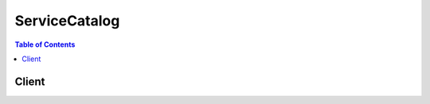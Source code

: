 

**************
ServiceCatalog
**************

.. contents:: Table of Contents
   :depth: 2


======
Client
======



.. py:class:: ServiceCatalog.Client

  A low-level client representing AWS Service Catalog::

    
    import boto3
    
    client = boto3.client('servicecatalog')

  
  These are the available methods:
  
  *   :py:meth:`can_paginate`

  
  *   :py:meth:`describe_product`

  
  *   :py:meth:`describe_product_view`

  
  *   :py:meth:`describe_provisioning_parameters`

  
  *   :py:meth:`describe_record`

  
  *   :py:meth:`generate_presigned_url`

  
  *   :py:meth:`get_paginator`

  
  *   :py:meth:`get_waiter`

  
  *   :py:meth:`list_launch_paths`

  
  *   :py:meth:`list_record_history`

  
  *   :py:meth:`provision_product`

  
  *   :py:meth:`scan_provisioned_products`

  
  *   :py:meth:`search_products`

  
  *   :py:meth:`terminate_provisioned_product`

  
  *   :py:meth:`update_provisioned_product`

  

  .. py:method:: can_paginate(operation_name)

        
    Check if an operation can be paginated.
    
    :type operation_name: string
    :param operation_name: The operation name.  This is the same name
        as the method name on the client.  For example, if the
        method name is ``create_foo``, and you'd normally invoke the
        operation as ``client.create_foo(**kwargs)``, if the
        ``create_foo`` operation can be paginated, you can use the
        call ``client.get_paginator("create_foo")``.
    
    :return: ``True`` if the operation can be paginated,
        ``False`` otherwise.


  .. py:method:: describe_product(**kwargs)

    

    Retrieves information about a specified product.

     

    This operation is functionally identical to  DescribeProductView except that it takes as input ``ProductId`` instead of ``ProductViewId`` .

    

    **Request Syntax** 
    ::

      response = client.describe_product(
          AcceptLanguage='string',
          Id='string'
      )
    :type AcceptLanguage: string
    :param AcceptLanguage: 

      Optional language code. Supported language codes are as follows:

       

      "en" (English)

       

      "jp" (Japanese)

       

      "zh" (Chinese)

       

      If no code is specified, "en" is used as the default.

      

    
    :type Id: string
    :param Id: **[REQUIRED]** 

      The ``ProductId`` of the product to describe.

      

    
    
    :rtype: dict
    :returns: 
      
      **Response Syntax** 

      
      ::

        {
            'ProductViewSummary': {
                'Id': 'string',
                'ProductId': 'string',
                'Name': 'string',
                'Owner': 'string',
                'ShortDescription': 'string',
                'Type': 'string',
                'Distributor': 'string',
                'HasDefaultPath': True|False,
                'SupportEmail': 'string',
                'SupportDescription': 'string',
                'SupportUrl': 'string'
            },
            'ProvisioningArtifacts': [
                {
                    'Id': 'string',
                    'Name': 'string',
                    'Description': 'string',
                    'CreatedTime': datetime(2015, 1, 1)
                },
            ]
        }
      **Response Structure** 

      

      - *(dict) --* 
        

        - **ProductViewSummary** *(dict) --* 

          The summary metadata about the specified product.

          
          

          - **Id** *(string) --* 

            The product view identifier.

            
          

          - **ProductId** *(string) --* 

            The product identifier.

            
          

          - **Name** *(string) --* 

            The name of the product.

            
          

          - **Owner** *(string) --* 

            The owner of the product. Contact the product administrator for the significance of this value.

            
          

          - **ShortDescription** *(string) --* 

            Short description of the product.

            
          

          - **Type** *(string) --* 

            The product type. Contact the product administrator for the significance of this value.

            
          

          - **Distributor** *(string) --* 

            The distributor of the product. Contact the product administrator for the significance of this value.

            
          

          - **HasDefaultPath** *(boolean) --* 

            A value of ``false`` indicates that the product does not have a default path, while a value of ``true`` indicates that it does. If it's false, call  ListLaunchPaths to disambiguate between paths. If true,  ListLaunchPaths is not required, and the output of the  ProductViewSummary operation can be used directly with  DescribeProvisioningParameters .

            
          

          - **SupportEmail** *(string) --* 

            The email contact information to obtain support for this Product.

            
          

          - **SupportDescription** *(string) --* 

            The description of the support for this Product.

            
          

          - **SupportUrl** *(string) --* 

            The URL information to obtain support for this Product.

            
      
        

        - **ProvisioningArtifacts** *(list) --* 

          A list of provisioning artifact objects for the specified product. The ``ProvisioningArtifacts`` parameter represent the ways the specified product can be provisioned.

          
          

          - *(dict) --* 

            Contains information indicating the ways in which a product can be provisioned.

            
            

            - **Id** *(string) --* 

              The identifier for the artifact.

              
            

            - **Name** *(string) --* 

              The name of the artifact.

              
            

            - **Description** *(string) --* 

              The text description of the artifact.

              
            

            - **CreatedTime** *(datetime) --* 

              The time that the artifact was created by the Administrator.

              
        
      
    

  .. py:method:: describe_product_view(**kwargs)

    

    Retrieves information about a specified product.

     

    This operation is functionally identical to  DescribeProduct except that it takes as input ``ProductViewId`` instead of ``ProductId`` .

    

    **Request Syntax** 
    ::

      response = client.describe_product_view(
          AcceptLanguage='string',
          Id='string'
      )
    :type AcceptLanguage: string
    :param AcceptLanguage: 

      Optional language code. Supported language codes are as follows:

       

      "en" (English)

       

      "jp" (Japanese)

       

      "zh" (Chinese)

       

      If no code is specified, "en" is used as the default.

      

    
    :type Id: string
    :param Id: **[REQUIRED]** 

      The ``ProductViewId`` of the product to describe.

      

    
    
    :rtype: dict
    :returns: 
      
      **Response Syntax** 

      
      ::

        {
            'ProductViewSummary': {
                'Id': 'string',
                'ProductId': 'string',
                'Name': 'string',
                'Owner': 'string',
                'ShortDescription': 'string',
                'Type': 'string',
                'Distributor': 'string',
                'HasDefaultPath': True|False,
                'SupportEmail': 'string',
                'SupportDescription': 'string',
                'SupportUrl': 'string'
            },
            'ProvisioningArtifacts': [
                {
                    'Id': 'string',
                    'Name': 'string',
                    'Description': 'string',
                    'CreatedTime': datetime(2015, 1, 1)
                },
            ]
        }
      **Response Structure** 

      

      - *(dict) --* 
        

        - **ProductViewSummary** *(dict) --* 

          The summary metadata about the specified product.

          
          

          - **Id** *(string) --* 

            The product view identifier.

            
          

          - **ProductId** *(string) --* 

            The product identifier.

            
          

          - **Name** *(string) --* 

            The name of the product.

            
          

          - **Owner** *(string) --* 

            The owner of the product. Contact the product administrator for the significance of this value.

            
          

          - **ShortDescription** *(string) --* 

            Short description of the product.

            
          

          - **Type** *(string) --* 

            The product type. Contact the product administrator for the significance of this value.

            
          

          - **Distributor** *(string) --* 

            The distributor of the product. Contact the product administrator for the significance of this value.

            
          

          - **HasDefaultPath** *(boolean) --* 

            A value of ``false`` indicates that the product does not have a default path, while a value of ``true`` indicates that it does. If it's false, call  ListLaunchPaths to disambiguate between paths. If true,  ListLaunchPaths is not required, and the output of the  ProductViewSummary operation can be used directly with  DescribeProvisioningParameters .

            
          

          - **SupportEmail** *(string) --* 

            The email contact information to obtain support for this Product.

            
          

          - **SupportDescription** *(string) --* 

            The description of the support for this Product.

            
          

          - **SupportUrl** *(string) --* 

            The URL information to obtain support for this Product.

            
      
        

        - **ProvisioningArtifacts** *(list) --* 

          A list of provisioning artifact objects for the specified product. The ``ProvisioningArtifacts`` represent the ways in which the specified product can be provisioned.

          
          

          - *(dict) --* 

            Contains information indicating the ways in which a product can be provisioned.

            
            

            - **Id** *(string) --* 

              The identifier for the artifact.

              
            

            - **Name** *(string) --* 

              The name of the artifact.

              
            

            - **Description** *(string) --* 

              The text description of the artifact.

              
            

            - **CreatedTime** *(datetime) --* 

              The time that the artifact was created by the Administrator.

              
        
      
    

  .. py:method:: describe_provisioning_parameters(**kwargs)

    

    Provides information about parameters required to provision a specified product in a specified manner. Use this operation to obtain the list of ``ProvisioningArtifactParameters`` parameters available to call the  ProvisionProduct operation for the specified product.

    

    **Request Syntax** 
    ::

      response = client.describe_provisioning_parameters(
          AcceptLanguage='string',
          ProductId='string',
          ProvisioningArtifactId='string',
          PathId='string'
      )
    :type AcceptLanguage: string
    :param AcceptLanguage: 

      Optional language code. Supported language codes are as follows:

       

      "en" (English)

       

      "jp" (Japanese)

       

      "zh" (Chinese)

       

      If no code is specified, "en" is used as the default.

      

    
    :type ProductId: string
    :param ProductId: **[REQUIRED]** 

      The identifier of the product.

      

    
    :type ProvisioningArtifactId: string
    :param ProvisioningArtifactId: **[REQUIRED]** 

      The provisioning artifact identifier for this product.

      

    
    :type PathId: string
    :param PathId: 

      The identifier of the path for this product's provisioning. This value is optional if the product has a default path, and is required if there is more than one path for the specified product.

      

    
    
    :rtype: dict
    :returns: 
      
      **Response Syntax** 

      
      ::

        {
            'ProvisioningArtifactParameters': [
                {
                    'ParameterKey': 'string',
                    'DefaultValue': 'string',
                    'ParameterType': 'string',
                    'IsNoEcho': True|False,
                    'Description': 'string',
                    'ParameterConstraints': {
                        'AllowedValues': [
                            'string',
                        ]
                    }
                },
            ],
            'ConstraintSummaries': [
                {
                    'Type': 'string',
                    'Description': 'string'
                },
            ],
            'UsageInstructions': [
                {
                    'Type': 'string',
                    'Value': 'string'
                },
            ]
        }
      **Response Structure** 

      

      - *(dict) --* 
        

        - **ProvisioningArtifactParameters** *(list) --* 

          The list of parameters used to successfully provision the product. Each parameter includes a list of allowable values and additional metadata about each parameter.

          
          

          - *(dict) --* 

            A parameter used to successfully provision the product. This value includes a list of allowable values and additional metadata. 

            
            

            - **ParameterKey** *(string) --* 

              The parameter key. 

              
            

            - **DefaultValue** *(string) --* 

              The default value for this parameter.

              
            

            - **ParameterType** *(string) --* 

              The parameter type.

              
            

            - **IsNoEcho** *(boolean) --* 

              If this value is true, the value for this parameter is obfuscated from view when the parameter is retrieved. This parameter is used to hide sensitive information.

              
            

            - **Description** *(string) --* 

              The text description of the parameter.

              
            

            - **ParameterConstraints** *(dict) --* 

              The list of constraints that the administrator has put on the parameter.

              
              

              - **AllowedValues** *(list) --* 

                The values that the administrator has allowed for the parameter.

                
                

                - *(string) --* 
            
          
        
      
        

        - **ConstraintSummaries** *(list) --* 

          The list of constraint summaries that apply to provisioning this product.

          
          

          - *(dict) --* 

            An administrator-specified constraint to apply when provisioning a product.

            
            

            - **Type** *(string) --* 

              The type of the constraint. 

              
            

            - **Description** *(string) --* 

              The text description of the constraint.

              
        
      
        

        - **UsageInstructions** *(list) --* 

          Any additional metadata specifically related to the provisioning of the product. For example, see the ``Version`` field of the CloudFormation template.

          
          

          - *(dict) --* 

            Additional information provided by the administrator.

            
            

            - **Type** *(string) --* 

              The usage instruction type for the value.

              
            

            - **Value** *(string) --* 

              The usage instruction value for this type.

              
        
      
    

  .. py:method:: describe_record(**kwargs)

    

    Retrieves a paginated list of the full details of a specific request. Use this operation after calling a request operation ( ProvisionProduct ,  TerminateProvisionedProduct , or  UpdateProvisionedProduct ). 

    

    **Request Syntax** 
    ::

      response = client.describe_record(
          AcceptLanguage='string',
          Id='string',
          PageToken='string',
          PageSize=123
      )
    :type AcceptLanguage: string
    :param AcceptLanguage: 

      Optional language code. Supported language codes are as follows:

       

      "en" (English)

       

      "jp" (Japanese)

       

      "zh" (Chinese)

       

      If no code is specified, "en" is used as the default.

      

    
    :type Id: string
    :param Id: **[REQUIRED]** 

      The record identifier of the ProvisionedProduct object for which to retrieve output information. This is the ``RecordDetail.RecordId`` obtained from the request operation's response.

      

    
    :type PageToken: string
    :param PageToken: 

      The page token of the first page retrieve. If null, this retrieves the first page of size ``PageSize`` .

      

    
    :type PageSize: integer
    :param PageSize: 

      The maximum number of items to return in the results. If more results exist than fit in the specified ``PageSize`` , the value of ``NextPageToken`` in the response is non-null.

      

    
    
    :rtype: dict
    :returns: 
      
      **Response Syntax** 

      
      ::

        {
            'RecordDetail': {
                'RecordId': 'string',
                'ProvisionedProductName': 'string',
                'Status': 'IN_PROGRESS'|'SUCCEEDED'|'ERROR',
                'CreatedTime': datetime(2015, 1, 1),
                'UpdatedTime': datetime(2015, 1, 1),
                'ProvisionedProductType': 'string',
                'RecordType': 'string',
                'ProvisionedProductId': 'string',
                'ProductId': 'string',
                'ProvisioningArtifactId': 'string',
                'PathId': 'string',
                'RecordErrors': [
                    {
                        'Code': 'string',
                        'Description': 'string'
                    },
                ],
                'RecordTags': [
                    {
                        'Key': 'string',
                        'Value': 'string'
                    },
                ]
            },
            'RecordOutputs': [
                {
                    'OutputKey': 'string',
                    'OutputValue': 'string',
                    'Description': 'string'
                },
            ],
            'NextPageToken': 'string'
        }
      **Response Structure** 

      

      - *(dict) --* 
        

        - **RecordDetail** *(dict) --* 

          Detailed record information for the specified product. 

          
          

          - **RecordId** *(string) --* 

            The identifier of the ProvisionedProduct object record.

            
          

          - **ProvisionedProductName** *(string) --* 

            The user-friendly name of the ProvisionedProduct object.

            
          

          - **Status** *(string) --* 

            The status of the ProvisionedProduct object.

            
          

          - **CreatedTime** *(datetime) --* 

            The time when the record for the ProvisionedProduct object was created.

            
          

          - **UpdatedTime** *(datetime) --* 

            The time when the record for the ProvisionedProduct object was last updated.

            
          

          - **ProvisionedProductType** *(string) --* 

            The type of the ProvisionedProduct object.

            
          

          - **RecordType** *(string) --* 

            The record type for this record.

            
          

          - **ProvisionedProductId** *(string) --* 

            The identifier of the ProvisionedProduct object.

            
          

          - **ProductId** *(string) --* 

            The identifier of the product.

            
          

          - **ProvisioningArtifactId** *(string) --* 

            The provisioning artifact identifier for this product.

            
          

          - **PathId** *(string) --* 

            The identifier of the path for this product's provisioning.

            
          

          - **RecordErrors** *(list) --* 

            A list of errors that occurred while processing the request.

            
            

            - *(dict) --* 

              The error code and description resulting from an operation.

              
              

              - **Code** *(string) --* 

                The numeric value of the error.

                
              

              - **Description** *(string) --* 

                The text description of the error.

                
          
        
          

          - **RecordTags** *(list) --* 

            List of tags associated with this record.

            
            

            - *(dict) --* 

              A tag associated with the record, stored as a key-value pair.

              
              

              - **Key** *(string) --* 

                The key for this tag.

                
              

              - **Value** *(string) --* 

                The value for this tag.

                
          
        
      
        

        - **RecordOutputs** *(list) --* 

          A list of outputs for the specified Product object created as the result of a request. For example, a CloudFormation-backed product that creates an S3 bucket would have an output for the S3 bucket URL.

          
          

          - *(dict) --* 

            An output for the specified Product object created as the result of a request. For example, a CloudFormation-backed product that creates an S3 bucket would have an output for the S3 bucket URL.

            
            

            - **OutputKey** *(string) --* 

              The output key.

              
            

            - **OutputValue** *(string) --* 

              The output value.

              
            

            - **Description** *(string) --* 

              The text description of the output.

              
        
      
        

        - **NextPageToken** *(string) --* 

          The page token to use to retrieve the next page of results for this operation. If there are no more pages, this value is null.

          
    

  .. py:method:: generate_presigned_url(ClientMethod, Params=None, ExpiresIn=3600, HttpMethod=None)

        
    Generate a presigned url given a client, its method, and arguments
    
    :type ClientMethod: string
    :param ClientMethod: The client method to presign for
    
    :type Params: dict
    :param Params: The parameters normally passed to
        ``ClientMethod``.
    
    :type ExpiresIn: int
    :param ExpiresIn: The number of seconds the presigned url is valid
        for. By default it expires in an hour (3600 seconds)
    
    :type HttpMethod: string
    :param HttpMethod: The http method to use on the generated url. By
        default, the http method is whatever is used in the method's model.
    
    :returns: The presigned url


  .. py:method:: get_paginator(operation_name)

        
    Create a paginator for an operation.
    
    :type operation_name: string
    :param operation_name: The operation name.  This is the same name
        as the method name on the client.  For example, if the
        method name is ``create_foo``, and you'd normally invoke the
        operation as ``client.create_foo(**kwargs)``, if the
        ``create_foo`` operation can be paginated, you can use the
        call ``client.get_paginator("create_foo")``.
    
    :raise OperationNotPageableError: Raised if the operation is not
        pageable.  You can use the ``client.can_paginate`` method to
        check if an operation is pageable.
    
    :rtype: L{botocore.paginate.Paginator}
    :return: A paginator object.


  .. py:method:: get_waiter(waiter_name)

        


  .. py:method:: list_launch_paths(**kwargs)

    

    Returns a paginated list of all paths to a specified product. A path is how the user has access to a specified product, and is necessary when provisioning a product. A path also determines the constraints put on the product.

    

    **Request Syntax** 
    ::

      response = client.list_launch_paths(
          AcceptLanguage='string',
          ProductId='string',
          PageSize=123,
          PageToken='string'
      )
    :type AcceptLanguage: string
    :param AcceptLanguage: 

      Optional language code. Supported language codes are as follows:

       

      "en" (English)

       

      "jp" (Japanese)

       

      "zh" (Chinese)

       

      If no code is specified, "en" is used as the default.

      

    
    :type ProductId: string
    :param ProductId: **[REQUIRED]** 

      Identifies the product for which to retrieve ``LaunchPathSummaries`` information.

      

    
    :type PageSize: integer
    :param PageSize: 

      The maximum number of items to return in the results. If more results exist than fit in the specified ``PageSize`` , the value of ``NextPageToken`` in the response is non-null.

      

    
    :type PageToken: string
    :param PageToken: 

      The page token of the first page retrieve. If null, this retrieves the first page of size ``PageSize`` .

      

    
    
    :rtype: dict
    :returns: 
      
      **Response Syntax** 

      
      ::

        {
            'LaunchPathSummaries': [
                {
                    'Id': 'string',
                    'ConstraintSummaries': [
                        {
                            'Type': 'string',
                            'Description': 'string'
                        },
                    ],
                    'Tags': [
                        {
                            'Key': 'string',
                            'Value': 'string'
                        },
                    ],
                    'Name': 'string'
                },
            ],
            'NextPageToken': 'string'
        }
      **Response Structure** 

      

      - *(dict) --* 
        

        - **LaunchPathSummaries** *(list) --* 

          List of launch path information summaries for the specified ``PageToken`` .

          
          

          - *(dict) --* 

            Summary information about a path for a user to have access to a specified product.

            
            

            - **Id** *(string) --* 

              The unique identifier of the product path.

              
            

            - **ConstraintSummaries** *(list) --* 

              List of constraints on the portfolio-product relationship.

              
              

              - *(dict) --* 

                An administrator-specified constraint to apply when provisioning a product.

                
                

                - **Type** *(string) --* 

                  The type of the constraint. 

                  
                

                - **Description** *(string) --* 

                  The text description of the constraint.

                  
            
          
            

            - **Tags** *(list) --* 

              List of tags used by this launch path.

              
              

              - *(dict) --* 

                Optional key/value pairs to associate with this provisioning. These tags are propagated to the resources created in the provisioning.

                
                

                - **Key** *(string) --* 

                  The ``ProvisioningArtifactParameter.TagKey`` parameter from  DescribeProvisioningParameters .

                  
                

                - **Value** *(string) --* 

                  The esired value for this key.

                  
            
          
            

            - **Name** *(string) --* 

              Corresponds to the name of the portfolio to which the user was assigned.

              
        
      
        

        - **NextPageToken** *(string) --* 

          The page token to use to retrieve the next page of results for this operation. If there are no more pages, this value is null.

          
    

  .. py:method:: list_record_history(**kwargs)

    

    Returns a paginated list of all performed requests, in the form of RecordDetails objects that are filtered as specified.

    

    **Request Syntax** 
    ::

      response = client.list_record_history(
          AcceptLanguage='string',
          SearchFilter={
              'Key': 'string',
              'Value': 'string'
          },
          PageSize=123,
          PageToken='string'
      )
    :type AcceptLanguage: string
    :param AcceptLanguage: 

      Optional language code. Supported language codes are as follows:

       

      "en" (English)

       

      "jp" (Japanese)

       

      "zh" (Chinese)

       

      If no code is specified, "en" is used as the default.

      

    
    :type SearchFilter: dict
    :param SearchFilter: 

      (Optional) The filter to limit search results. 

      

    
      - **Key** *(string) --* 

        The filter key.

        

      
      - **Value** *(string) --* 

        The filter value for ``Key`` .

        

      
    
    :type PageSize: integer
    :param PageSize: 

      The maximum number of items to return in the results. If more results exist than fit in the specified ``PageSize`` , the value of ``NextPageToken`` in the response is non-null.

      

    
    :type PageToken: string
    :param PageToken: 

      The page token of the first page retrieve. If null, this retrieves the first page of size ``PageSize`` .

      

    
    
    :rtype: dict
    :returns: 
      
      **Response Syntax** 

      
      ::

        {
            'RecordDetails': [
                {
                    'RecordId': 'string',
                    'ProvisionedProductName': 'string',
                    'Status': 'IN_PROGRESS'|'SUCCEEDED'|'ERROR',
                    'CreatedTime': datetime(2015, 1, 1),
                    'UpdatedTime': datetime(2015, 1, 1),
                    'ProvisionedProductType': 'string',
                    'RecordType': 'string',
                    'ProvisionedProductId': 'string',
                    'ProductId': 'string',
                    'ProvisioningArtifactId': 'string',
                    'PathId': 'string',
                    'RecordErrors': [
                        {
                            'Code': 'string',
                            'Description': 'string'
                        },
                    ],
                    'RecordTags': [
                        {
                            'Key': 'string',
                            'Value': 'string'
                        },
                    ]
                },
            ],
            'NextPageToken': 'string'
        }
      **Response Structure** 

      

      - *(dict) --* 
        

        - **RecordDetails** *(list) --* 

          A list of record detail objects, listed in reverse chronological order.

          
          

          - *(dict) --* 

            The full details of a specific ProvisionedProduct object.

            
            

            - **RecordId** *(string) --* 

              The identifier of the ProvisionedProduct object record.

              
            

            - **ProvisionedProductName** *(string) --* 

              The user-friendly name of the ProvisionedProduct object.

              
            

            - **Status** *(string) --* 

              The status of the ProvisionedProduct object.

              
            

            - **CreatedTime** *(datetime) --* 

              The time when the record for the ProvisionedProduct object was created.

              
            

            - **UpdatedTime** *(datetime) --* 

              The time when the record for the ProvisionedProduct object was last updated.

              
            

            - **ProvisionedProductType** *(string) --* 

              The type of the ProvisionedProduct object.

              
            

            - **RecordType** *(string) --* 

              The record type for this record.

              
            

            - **ProvisionedProductId** *(string) --* 

              The identifier of the ProvisionedProduct object.

              
            

            - **ProductId** *(string) --* 

              The identifier of the product.

              
            

            - **ProvisioningArtifactId** *(string) --* 

              The provisioning artifact identifier for this product.

              
            

            - **PathId** *(string) --* 

              The identifier of the path for this product's provisioning.

              
            

            - **RecordErrors** *(list) --* 

              A list of errors that occurred while processing the request.

              
              

              - *(dict) --* 

                The error code and description resulting from an operation.

                
                

                - **Code** *(string) --* 

                  The numeric value of the error.

                  
                

                - **Description** *(string) --* 

                  The text description of the error.

                  
            
          
            

            - **RecordTags** *(list) --* 

              List of tags associated with this record.

              
              

              - *(dict) --* 

                A tag associated with the record, stored as a key-value pair.

                
                

                - **Key** *(string) --* 

                  The key for this tag.

                  
                

                - **Value** *(string) --* 

                  The value for this tag.

                  
            
          
        
      
        

        - **NextPageToken** *(string) --* 

          The page token to use to retrieve the next page of results for this operation. If there are no more pages, this value is null.

          
    

  .. py:method:: provision_product(**kwargs)

    

    Requests a *Provision* of a specified product. A *ProvisionedProduct* is a resourced instance for a product. For example, provisioning a CloudFormation-template-backed product results in launching a CloudFormation stack and all the underlying resources that come with it. 

     

    You can check the status of this request using the  DescribeRecord operation.

    

    **Request Syntax** 
    ::

      response = client.provision_product(
          AcceptLanguage='string',
          ProductId='string',
          ProvisioningArtifactId='string',
          PathId='string',
          ProvisionedProductName='string',
          ProvisioningParameters=[
              {
                  'Key': 'string',
                  'Value': 'string'
              },
          ],
          Tags=[
              {
                  'Key': 'string',
                  'Value': 'string'
              },
          ],
          NotificationArns=[
              'string',
          ],
          ProvisionToken='string'
      )
    :type AcceptLanguage: string
    :param AcceptLanguage: 

      Optional language code. Supported language codes are as follows:

       

      "en" (English)

       

      "jp" (Japanese)

       

      "zh" (Chinese)

       

      If no code is specified, "en" is used as the default.

      

    
    :type ProductId: string
    :param ProductId: **[REQUIRED]** 

      The identifier of the product.

      

    
    :type ProvisioningArtifactId: string
    :param ProvisioningArtifactId: **[REQUIRED]** 

      The provisioning artifact identifier for this product.

      

    
    :type PathId: string
    :param PathId: 

      The identifier of the path for this product's provisioning. This value is optional if the product has a default path, and is required if there is more than one path for the specified product.

      

    
    :type ProvisionedProductName: string
    :param ProvisionedProductName: **[REQUIRED]** 

      A user-friendly name to identify the ProvisionedProduct object. This value must be unique for the AWS account and cannot be updated after the product is provisioned.

      

    
    :type ProvisioningParameters: list
    :param ProvisioningParameters: 

      Parameters specified by the administrator that are required for provisioning the product.

      

    
      - *(dict) --* 

        The arameter key/value pairs used to provision a product.

        

      
        - **Key** *(string) --* 

          The ``ProvisioningArtifactParameter.ParameterKey`` parameter from  DescribeProvisioningParameters .

          

        
        - **Value** *(string) --* 

          The value to use for provisioning. Any constraints on this value can be found in ``ProvisioningArtifactParameter`` for ``Key`` .

          

        
      
  
    :type Tags: list
    :param Tags: 

      (Optional) A list of tags to use as provisioning options.

      

    
      - *(dict) --* 

        Optional key/value pairs to associate with this provisioning. These tags are propagated to the resources created in the provisioning.

        

      
        - **Key** *(string) --* 

          The ``ProvisioningArtifactParameter.TagKey`` parameter from  DescribeProvisioningParameters .

          

        
        - **Value** *(string) --* 

          The esired value for this key.

          

        
      
  
    :type NotificationArns: list
    :param NotificationArns: 

      Passed to CloudFormation. The SNS topic ARNs to which to publish stack-related events.

      

    
      - *(string) --* 

      
  
    :type ProvisionToken: string
    :param ProvisionToken: **[REQUIRED]** 

      An idempotency token that uniquely identifies the provisioning request. 

      

    
    
    :rtype: dict
    :returns: 
      
      **Response Syntax** 

      
      ::

        {
            'RecordDetail': {
                'RecordId': 'string',
                'ProvisionedProductName': 'string',
                'Status': 'IN_PROGRESS'|'SUCCEEDED'|'ERROR',
                'CreatedTime': datetime(2015, 1, 1),
                'UpdatedTime': datetime(2015, 1, 1),
                'ProvisionedProductType': 'string',
                'RecordType': 'string',
                'ProvisionedProductId': 'string',
                'ProductId': 'string',
                'ProvisioningArtifactId': 'string',
                'PathId': 'string',
                'RecordErrors': [
                    {
                        'Code': 'string',
                        'Description': 'string'
                    },
                ],
                'RecordTags': [
                    {
                        'Key': 'string',
                        'Value': 'string'
                    },
                ]
            }
        }
      **Response Structure** 

      

      - *(dict) --* 
        

        - **RecordDetail** *(dict) --* 

          The detailed result of the  ProvisionProduct request, containing the inputs made to that request, the current state of the request, a pointer to the ProvisionedProduct object of the request, and a list of any errors that the request encountered. 

          
          

          - **RecordId** *(string) --* 

            The identifier of the ProvisionedProduct object record.

            
          

          - **ProvisionedProductName** *(string) --* 

            The user-friendly name of the ProvisionedProduct object.

            
          

          - **Status** *(string) --* 

            The status of the ProvisionedProduct object.

            
          

          - **CreatedTime** *(datetime) --* 

            The time when the record for the ProvisionedProduct object was created.

            
          

          - **UpdatedTime** *(datetime) --* 

            The time when the record for the ProvisionedProduct object was last updated.

            
          

          - **ProvisionedProductType** *(string) --* 

            The type of the ProvisionedProduct object.

            
          

          - **RecordType** *(string) --* 

            The record type for this record.

            
          

          - **ProvisionedProductId** *(string) --* 

            The identifier of the ProvisionedProduct object.

            
          

          - **ProductId** *(string) --* 

            The identifier of the product.

            
          

          - **ProvisioningArtifactId** *(string) --* 

            The provisioning artifact identifier for this product.

            
          

          - **PathId** *(string) --* 

            The identifier of the path for this product's provisioning.

            
          

          - **RecordErrors** *(list) --* 

            A list of errors that occurred while processing the request.

            
            

            - *(dict) --* 

              The error code and description resulting from an operation.

              
              

              - **Code** *(string) --* 

                The numeric value of the error.

                
              

              - **Description** *(string) --* 

                The text description of the error.

                
          
        
          

          - **RecordTags** *(list) --* 

            List of tags associated with this record.

            
            

            - *(dict) --* 

              A tag associated with the record, stored as a key-value pair.

              
              

              - **Key** *(string) --* 

                The key for this tag.

                
              

              - **Value** *(string) --* 

                The value for this tag.

                
          
        
      
    

  .. py:method:: scan_provisioned_products(**kwargs)

    

    Returns a paginated list of all the ProvisionedProduct objects that are currently available (not terminated). 

    

    **Request Syntax** 
    ::

      response = client.scan_provisioned_products(
          AcceptLanguage='string',
          PageSize=123,
          PageToken='string'
      )
    :type AcceptLanguage: string
    :param AcceptLanguage: 

      Optional language code. Supported language codes are as follows:

       

      "en" (English)

       

      "jp" (Japanese)

       

      "zh" (Chinese)

       

      If no code is specified, "en" is used as the default.

      

    
    :type PageSize: integer
    :param PageSize: 

      The maximum number of items to return in the results. If more results exist than fit in the specified ``PageSize`` , the value of ``NextPageToken`` in the response is non-null.

      

    
    :type PageToken: string
    :param PageToken: 

      The page token of the first page retrieve. If null, this retrieves the first page of size ``PageSize`` .

      

    
    
    :rtype: dict
    :returns: 
      
      **Response Syntax** 

      
      ::

        {
            'ProvisionedProducts': [
                {
                    'Name': 'string',
                    'Arn': 'string',
                    'Type': 'string',
                    'Id': 'string',
                    'Status': 'IN_PROGRESS'|'SUCCEEDED'|'ERROR',
                    'StatusMessage': 'string',
                    'CreatedTime': datetime(2015, 1, 1),
                    'IdempotencyToken': 'string',
                    'LastRecordId': 'string'
                },
            ],
            'NextPageToken': 'string'
        }
      **Response Structure** 

      

      - *(dict) --* 
        

        - **ProvisionedProducts** *(list) --* 

          A list of ProvisionedProduct detail objects.

          
          

          - *(dict) --* 

            Detailed information about a ProvisionedProduct object.

            
            

            - **Name** *(string) --* 

              The user-friendly name of the ProvisionedProduct object.

              
            

            - **Arn** *(string) --* 

              The ARN associated with the ProvisionedProduct object.

              
            

            - **Type** *(string) --* 

              The type of the ProvisionedProduct object.

              
            

            - **Id** *(string) --* 

              The identifier of the ProvisionedProduct object.

              
            

            - **Status** *(string) --* 

              The current status of the ProvisionedProduct.

              
            

            - **StatusMessage** *(string) --* 

              The current status message of the ProvisionedProduct.

              
            

            - **CreatedTime** *(datetime) --* 

              The time the ProvisionedProduct was created.

              
            

            - **IdempotencyToken** *(string) --* 

              An idempotency token that uniquely identifies this ProvisionedProduct.

              
            

            - **LastRecordId** *(string) --* 

              The record identifier of the last request performed on this ProvisionedProduct object.

              
        
      
        

        - **NextPageToken** *(string) --* 

          The page token to use to retrieve the next page of results for this operation. If there are no more pages, this value is null.

          
    

  .. py:method:: search_products(**kwargs)

    

    Returns a paginated list all of the ``Products`` objects to which the caller has access. 

     

    The output of this operation can be used as input for other operations, such as  DescribeProductView .

    

    **Request Syntax** 
    ::

      response = client.search_products(
          AcceptLanguage='string',
          Filters={
              'string': [
                  'string',
              ]
          },
          PageSize=123,
          SortBy='Title'|'VersionCount'|'CreationDate',
          SortOrder='ASCENDING'|'DESCENDING',
          PageToken='string'
      )
    :type AcceptLanguage: string
    :param AcceptLanguage: 

      Optional language code. Supported language codes are as follows:

       

      "en" (English)

       

      "jp" (Japanese)

       

      "zh" (Chinese)

       

      If no code is specified, "en" is used as the default.

      

    
    :type Filters: dict
    :param Filters: 

      (Optional) The list of filters with which to limit search results. If no search filters are specified, the output is all the products to which the calling user has access. 

      

    
      - *(string) --* 

      
        - *(list) --* 

        
          - *(string) --* 

          
      
  

    :type PageSize: integer
    :param PageSize: 

      The maximum number of items to return in the results. If more results exist than fit in the specified ``PageSize`` , the value of ``NextPageToken`` in the response is non-null.

      

    
    :type SortBy: string
    :param SortBy: 

      (Optional) The sort field specifier. If no value is specified, results are not sorted.

      

    
    :type SortOrder: string
    :param SortOrder: 

      (Optional) The sort order specifier. If no value is specified, results are not sorted.

      

    
    :type PageToken: string
    :param PageToken: 

      The page token of the first page retrieve. If null, this retrieves the first page of size ``PageSize`` .

      

    
    
    :rtype: dict
    :returns: 
      
      **Response Syntax** 

      
      ::

        {
            'ProductViewSummaries': [
                {
                    'Id': 'string',
                    'ProductId': 'string',
                    'Name': 'string',
                    'Owner': 'string',
                    'ShortDescription': 'string',
                    'Type': 'string',
                    'Distributor': 'string',
                    'HasDefaultPath': True|False,
                    'SupportEmail': 'string',
                    'SupportDescription': 'string',
                    'SupportUrl': 'string'
                },
            ],
            'ProductViewAggregations': {
                'string': [
                    {
                        'Value': 'string',
                        'ApproximateCount': 123
                    },
                ]
            },
            'NextPageToken': 'string'
        }
      **Response Structure** 

      

      - *(dict) --* 
        

        - **ProductViewSummaries** *(list) --* 

          A list of the product view summary objects.

          
          

          - *(dict) --* 

            The summary metadata about the specified product.

            
            

            - **Id** *(string) --* 

              The product view identifier.

              
            

            - **ProductId** *(string) --* 

              The product identifier.

              
            

            - **Name** *(string) --* 

              The name of the product.

              
            

            - **Owner** *(string) --* 

              The owner of the product. Contact the product administrator for the significance of this value.

              
            

            - **ShortDescription** *(string) --* 

              Short description of the product.

              
            

            - **Type** *(string) --* 

              The product type. Contact the product administrator for the significance of this value.

              
            

            - **Distributor** *(string) --* 

              The distributor of the product. Contact the product administrator for the significance of this value.

              
            

            - **HasDefaultPath** *(boolean) --* 

              A value of ``false`` indicates that the product does not have a default path, while a value of ``true`` indicates that it does. If it's false, call  ListLaunchPaths to disambiguate between paths. If true,  ListLaunchPaths is not required, and the output of the  ProductViewSummary operation can be used directly with  DescribeProvisioningParameters .

              
            

            - **SupportEmail** *(string) --* 

              The email contact information to obtain support for this Product.

              
            

            - **SupportDescription** *(string) --* 

              The description of the support for this Product.

              
            

            - **SupportUrl** *(string) --* 

              The URL information to obtain support for this Product.

              
        
      
        

        - **ProductViewAggregations** *(dict) --* 

          A list of the product view aggregation value objects.

          
          

          - *(string) --* 
            

            - *(list) --* 
              

              - *(dict) --* 

                A single product view aggregation value/count pair, containing metadata about each product to which the calling user has access.

                
                

                - **Value** *(string) --* 

                  The value of the product view aggregation.

                  
                

                - **ApproximateCount** *(integer) --* 

                  An approximate count of the products that match the value.

                  
            
          
      
    
        

        - **NextPageToken** *(string) --* 

          The page token to use to retrieve the next page of results for this operation. If there are no more pages, this value is null.

          
    

  .. py:method:: terminate_provisioned_product(**kwargs)

    

    Requests termination of an existing ProvisionedProduct object. If there are ``Tags`` associated with the object, they are terminated when the ProvisionedProduct object is terminated. 

     

    This operation does not delete any records associated with the ProvisionedProduct object.

     

    You can check the status of this request using the  DescribeRecord operation.

    

    **Request Syntax** 
    ::

      response = client.terminate_provisioned_product(
          ProvisionedProductName='string',
          ProvisionedProductId='string',
          TerminateToken='string',
          IgnoreErrors=True|False,
          AcceptLanguage='string'
      )
    :type ProvisionedProductName: string
    :param ProvisionedProductName: 

      The name of the ProvisionedProduct object to terminate. You must specify either ``ProvisionedProductName`` or ``ProvisionedProductId`` , but not both.

      

    
    :type ProvisionedProductId: string
    :param ProvisionedProductId: 

      The identifier of the ProvisionedProduct object to terminate. You must specify either ``ProvisionedProductName`` or ``ProvisionedProductId`` , but not both.

      

    
    :type TerminateToken: string
    :param TerminateToken: **[REQUIRED]** 

      An idempotency token that uniquely identifies the termination request. This token is only valid during the termination process. After the ProvisionedProduct object is terminated, further requests to terminate the same ProvisionedProduct object always return **ResourceNotFound** regardless of the value of ``TerminateToken`` .

      

    
    :type IgnoreErrors: boolean
    :param IgnoreErrors: 

      Optional Boolean parameter. If set to true, AWS Service Catalog stops managing the specified ProvisionedProduct object even if it cannot delete the underlying resources.

      

    
    :type AcceptLanguage: string
    :param AcceptLanguage: 

      Optional language code. Supported language codes are as follows:

       

      "en" (English)

       

      "jp" (Japanese)

       

      "zh" (Chinese)

       

      If no code is specified, "en" is used as the default.

      

    
    
    :rtype: dict
    :returns: 
      
      **Response Syntax** 

      
      ::

        {
            'RecordDetail': {
                'RecordId': 'string',
                'ProvisionedProductName': 'string',
                'Status': 'IN_PROGRESS'|'SUCCEEDED'|'ERROR',
                'CreatedTime': datetime(2015, 1, 1),
                'UpdatedTime': datetime(2015, 1, 1),
                'ProvisionedProductType': 'string',
                'RecordType': 'string',
                'ProvisionedProductId': 'string',
                'ProductId': 'string',
                'ProvisioningArtifactId': 'string',
                'PathId': 'string',
                'RecordErrors': [
                    {
                        'Code': 'string',
                        'Description': 'string'
                    },
                ],
                'RecordTags': [
                    {
                        'Key': 'string',
                        'Value': 'string'
                    },
                ]
            }
        }
      **Response Structure** 

      

      - *(dict) --* 
        

        - **RecordDetail** *(dict) --* 

          The detailed result of the  TerminateProvisionedProduct request, containing the inputs made to that request, the current state of the request, a pointer to the ProvisionedProduct object that the request is modifying, and a list of any errors that the request encountered.

          
          

          - **RecordId** *(string) --* 

            The identifier of the ProvisionedProduct object record.

            
          

          - **ProvisionedProductName** *(string) --* 

            The user-friendly name of the ProvisionedProduct object.

            
          

          - **Status** *(string) --* 

            The status of the ProvisionedProduct object.

            
          

          - **CreatedTime** *(datetime) --* 

            The time when the record for the ProvisionedProduct object was created.

            
          

          - **UpdatedTime** *(datetime) --* 

            The time when the record for the ProvisionedProduct object was last updated.

            
          

          - **ProvisionedProductType** *(string) --* 

            The type of the ProvisionedProduct object.

            
          

          - **RecordType** *(string) --* 

            The record type for this record.

            
          

          - **ProvisionedProductId** *(string) --* 

            The identifier of the ProvisionedProduct object.

            
          

          - **ProductId** *(string) --* 

            The identifier of the product.

            
          

          - **ProvisioningArtifactId** *(string) --* 

            The provisioning artifact identifier for this product.

            
          

          - **PathId** *(string) --* 

            The identifier of the path for this product's provisioning.

            
          

          - **RecordErrors** *(list) --* 

            A list of errors that occurred while processing the request.

            
            

            - *(dict) --* 

              The error code and description resulting from an operation.

              
              

              - **Code** *(string) --* 

                The numeric value of the error.

                
              

              - **Description** *(string) --* 

                The text description of the error.

                
          
        
          

          - **RecordTags** *(list) --* 

            List of tags associated with this record.

            
            

            - *(dict) --* 

              A tag associated with the record, stored as a key-value pair.

              
              

              - **Key** *(string) --* 

                The key for this tag.

                
              

              - **Value** *(string) --* 

                The value for this tag.

                
          
        
      
    

  .. py:method:: update_provisioned_product(**kwargs)

    

    Requests updates to the configuration of an existing ProvisionedProduct object. If there are tags associated with the object, they cannot be updated or added with this operation. Depending on the specific updates requested, this operation may update with no interruption, with some interruption, or replace the ProvisionedProduct object entirely. 

     

    You can check the status of this request using the  DescribeRecord operation.

    

    **Request Syntax** 
    ::

      response = client.update_provisioned_product(
          AcceptLanguage='string',
          ProvisionedProductName='string',
          ProvisionedProductId='string',
          ProductId='string',
          ProvisioningArtifactId='string',
          PathId='string',
          ProvisioningParameters=[
              {
                  'Key': 'string',
                  'Value': 'string',
                  'UsePreviousValue': True|False
              },
          ],
          UpdateToken='string'
      )
    :type AcceptLanguage: string
    :param AcceptLanguage: 

      Optional language code. Supported language codes are as follows:

       

      "en" (English)

       

      "jp" (Japanese)

       

      "zh" (Chinese)

       

      If no code is specified, "en" is used as the default.

      

    
    :type ProvisionedProductName: string
    :param ProvisionedProductName: 

      The updated name of the ProvisionedProduct object . You must specify either ``ProvisionedProductName`` or ``ProvisionedProductId`` , but not both.

      

    
    :type ProvisionedProductId: string
    :param ProvisionedProductId: 

      The identifier of the ProvisionedProduct object to update. You must specify either ``ProvisionedProductName`` or ``ProvisionedProductId`` , but not both.

      

    
    :type ProductId: string
    :param ProductId: 

      The identifier of the ProvisionedProduct object.

      

    
    :type ProvisioningArtifactId: string
    :param ProvisioningArtifactId: 

      The provisioning artifact identifier for this product.

      

    
    :type PathId: string
    :param PathId: 

      The identifier of the path to use in the updated ProvisionedProduct object. This value is optional if the product has a default path, and is required if there is more than one path for the specified product.

      

    
    :type ProvisioningParameters: list
    :param ProvisioningParameters: 

      A list of ``ProvisioningParameter`` objects used to update the ProvisionedProduct object.

      

    
      - *(dict) --* 

        The parameter key/value pair used to update a ProvisionedProduct object. If ``UsePreviousValue`` is set to true, ``Value`` is ignored and the value for ``Key`` is kept as previously set (current value).

        

      
        - **Key** *(string) --* 

          The ``ProvisioningArtifactParameter.ParameterKey`` parameter from  DescribeProvisioningParameters .

          

        
        - **Value** *(string) --* 

          The value to use for updating the product provisioning. Any constraints on this value can be found in the ``ProvisioningArtifactParameter`` parameter for ``Key`` .

          

        
        - **UsePreviousValue** *(boolean) --* 

          If true, uses the currently set value for ``Key`` , ignoring ``UpdateProvisioningParameter.Value`` .

          

        
      
  
    :type UpdateToken: string
    :param UpdateToken: **[REQUIRED]** 

      The idempotency token that uniquely identifies the provisioning update request.

      

    
    
    :rtype: dict
    :returns: 
      
      **Response Syntax** 

      
      ::

        {
            'RecordDetail': {
                'RecordId': 'string',
                'ProvisionedProductName': 'string',
                'Status': 'IN_PROGRESS'|'SUCCEEDED'|'ERROR',
                'CreatedTime': datetime(2015, 1, 1),
                'UpdatedTime': datetime(2015, 1, 1),
                'ProvisionedProductType': 'string',
                'RecordType': 'string',
                'ProvisionedProductId': 'string',
                'ProductId': 'string',
                'ProvisioningArtifactId': 'string',
                'PathId': 'string',
                'RecordErrors': [
                    {
                        'Code': 'string',
                        'Description': 'string'
                    },
                ],
                'RecordTags': [
                    {
                        'Key': 'string',
                        'Value': 'string'
                    },
                ]
            }
        }
      **Response Structure** 

      

      - *(dict) --* 
        

        - **RecordDetail** *(dict) --* 

          The detailed result of the  UpdateProvisionedProduct request, containing the inputs made to that request, the current state of the request, a pointer to the ProvisionedProduct object that the request is modifying, and a list of any errors that the request encountered.

          
          

          - **RecordId** *(string) --* 

            The identifier of the ProvisionedProduct object record.

            
          

          - **ProvisionedProductName** *(string) --* 

            The user-friendly name of the ProvisionedProduct object.

            
          

          - **Status** *(string) --* 

            The status of the ProvisionedProduct object.

            
          

          - **CreatedTime** *(datetime) --* 

            The time when the record for the ProvisionedProduct object was created.

            
          

          - **UpdatedTime** *(datetime) --* 

            The time when the record for the ProvisionedProduct object was last updated.

            
          

          - **ProvisionedProductType** *(string) --* 

            The type of the ProvisionedProduct object.

            
          

          - **RecordType** *(string) --* 

            The record type for this record.

            
          

          - **ProvisionedProductId** *(string) --* 

            The identifier of the ProvisionedProduct object.

            
          

          - **ProductId** *(string) --* 

            The identifier of the product.

            
          

          - **ProvisioningArtifactId** *(string) --* 

            The provisioning artifact identifier for this product.

            
          

          - **PathId** *(string) --* 

            The identifier of the path for this product's provisioning.

            
          

          - **RecordErrors** *(list) --* 

            A list of errors that occurred while processing the request.

            
            

            - *(dict) --* 

              The error code and description resulting from an operation.

              
              

              - **Code** *(string) --* 

                The numeric value of the error.

                
              

              - **Description** *(string) --* 

                The text description of the error.

                
          
        
          

          - **RecordTags** *(list) --* 

            List of tags associated with this record.

            
            

            - *(dict) --* 

              A tag associated with the record, stored as a key-value pair.

              
              

              - **Key** *(string) --* 

                The key for this tag.

                
              

              - **Value** *(string) --* 

                The value for this tag.

                
          
        
      
    